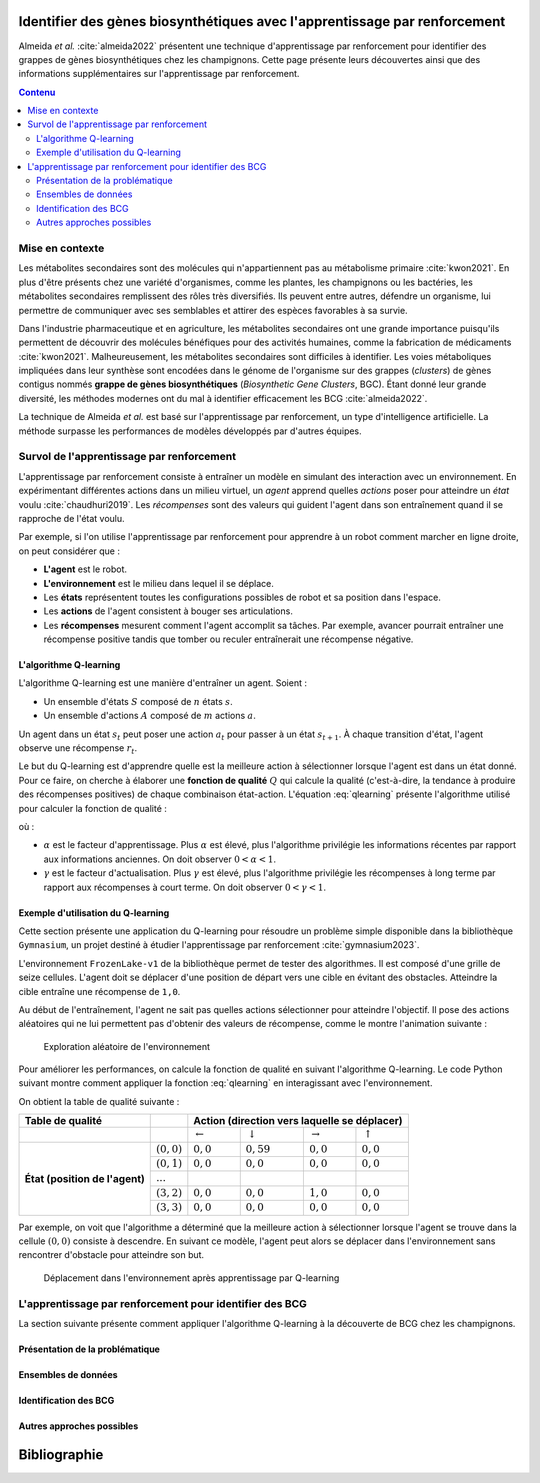 .. Trouver des BGC avec l'apprentissage par renforcement documentation master file, created by
   sphinx-quickstart on Sun Jan 29 21:01:15 2023.
   You can adapt this file completely to your liking, but it should at least
   contain the root `toctree` directive.

Identifier des gènes biosynthétiques avec l'apprentissage par renforcement
==========================================================================

.. bibliography:: references.bib
   :filter: False

Almeida *et al.* :cite:`almeida2022` présentent une technique
d'apprentissage par renforcement pour identifier des grappes de gènes
biosynthétiques chez les champignons. Cette page présente leurs découvertes
ainsi que des informations supplémentaires sur l'apprentissage par
renforcement.

.. contents:: Contenu
   :depth: 2
   :local:
   :backlinks: none

Mise en contexte
----------------


Les métabolites secondaires sont des molécules qui n'appartiennent pas au
métabolisme primaire :cite:`kwon2021`. En plus d'être présents chez une variété
d'organismes, comme les plantes, les champignons ou les bactéries, les
métabolites secondaires remplissent des rôles très diversifiés. Ils peuvent
entre autres, défendre un organisme, lui permettre de communiquer avec ses
semblables et attirer des espèces favorables à sa survie.

Dans l'industrie pharmaceutique et en agriculture, les métabolites secondaires
ont une grande importance puisqu'ils permettent de découvrir des molécules
bénéfiques pour des activités humaines, comme la fabrication de médicaments
:cite:`kwon2021`. Malheureusement, les métabolites secondaires sont difficiles
à identifier. Les voies métaboliques impliquées dans leur synthèse sont
encodées dans le génome de l'organisme sur des grappes (*clusters*) de gènes
contigus nommés **grappe de gènes biosynthétiques** (*Biosynthetic Gene Clusters*,
BGC). Étant donné leur grande diversité, les méthodes modernes ont du mal à
identifier efficacement les BCG :cite:`almeida2022`.

La technique de Almeida *et al.* est basé sur l'apprentissage par renforcement,
un type d'intelligence artificielle. La méthode surpasse les performances de
modèles développés par d'autres équipes.

Survol de l'apprentissage par renforcement
------------------------------------------

L'apprentissage par renforcement consiste à entraîner un modèle en simulant des
interaction avec un environnement. En expérimentant différentes actions dans un
milieu virtuel, un *agent* apprend quelles *actions* poser pour atteindre un
*état* voulu :cite:`chaudhuri2019`. Les *récompenses* sont des valeurs qui
guident l'agent dans son entraînement quand il se rapproche de l'état voulu.

Par exemple, si l'on utilise l'apprentissage par renforcement pour apprendre à
un robot comment marcher en ligne droite, on peut considérer que :

- **L'agent** est le robot.
- **L'environnement** est le milieu dans lequel il se déplace.
- Les **états** représentent toutes les configurations possibles de robot et sa
  position dans l'espace.
- Les **actions** de l'agent consistent à bouger ses articulations.
- Les **récompenses** mesurent comment l'agent accomplit sa tâches. Par
  exemple, avancer pourrait entraîner une récompense positive tandis que tomber
  ou reculer entraînerait une récompense négative.

L'algorithme Q-learning
```````````````````````

L'algorithme Q-learning est une manière d'entraîner un agent. Soient :

- Un ensemble d'états :math:`S` composé de :math:`n` états :math:`s`.
- Un ensemble d'actions :math:`A` composé de :math:`m` actions :math:`a`.

Un agent dans un état :math:`s_t` peut poser une action :math:`a_t` pour passer
à un état :math:`s_{t+1}`. À chaque transition d'état, l'agent observe une
récompense :math:`r_t`.

Le but du Q-learning est d'apprendre quelle est la meilleure action à
sélectionner lorsque l'agent est dans un état donné. Pour ce faire, on cherche
à élaborer une **fonction de qualité** :math:`Q` qui calcule la qualité
(c'est-à-dire, la tendance à produire des récompenses positives) de chaque
combinaison état-action. L'équation :eq:`qlearning` présente l'algorithme
utilisé pour calculer la fonction de qualité :

.. math:: Q_{t+1}(s_t, a_t) \leftarrow Q_t(s_t, a_t) + \alpha \{ r_t + \gamma \cdot argmax[Q(s_{t+1}, a)] - Q(s_t, a_t) \}
   :label: qlearning

où :

- :math:`\alpha` est le facteur d'apprentissage. Plus
  :math:`\alpha` est élevé, plus l'algorithme privilégie les informations
  récentes par rapport aux informations anciennes. On doit observer
  :math:`0 < \alpha < 1`.
- :math:`\gamma` est le facteur d'actualisation. Plus :math:`\gamma` est élevé,
  plus l'algorithme privilégie les récompenses à long terme par rapport aux
  récompenses à court terme. On doit observer
  :math:`0 < \gamma < 1`.

Exemple d'utilisation du Q-learning
```````````````````````````````````

Cette section présente une application du Q-learning pour résoudre un problème
simple disponible dans la bibliothèque ``Gymnasium``, un projet destiné à
étudier l'apprentissage par renforcement :cite:`gymnasium2023`.

L'environnement ``FrozenLake-v1`` de la bibliothèque permet de tester des
algorithmes. Il est composé d'une grille de seize cellules. L'agent doit se
déplacer d'une position de départ vers une cible en évitant des obstacles.
Atteindre la cible entraîne une récompense de ``1,0``.

Au début de l'entraînement, l'agent ne sait pas quelles actions sélectionner
pour atteindre l'objectif. Il pose des actions aléatoires qui ne lui permettent
pas d'obtenir des valeurs de récompense, comme le montre l'animation suivante :

.. figure:: figures/frozen_lake_aleatoire.gif
   
   Exploration aléatoire de l'environnement

Pour améliorer les performances, on calcule la fonction de qualité en suivant
l'algorithme Q-learning. Le code Python suivant montre comment appliquer la
fonction :eq:`qlearning` en interagissant avec l'environnement.

.. code-block:: python
   :linenos:

   ALPHA = 0.5 # Facteur d'apprentissage (vitesse de changement de la valeur Q)
   GAMMA = 0.9 # Facteur d'actualisation (importance des récompenses futures)
   N_EPISODES = 1000 # Nombre d'essais

   # Créer l'environnement d'apprentissage et la table de qualité.
   env = gym.make("FrozenLake-v1", is_slippery=False)
   qtable = np.zeros((env.observation_space.n, env.action_space.n))

   # Entraîner le modèle en réinitialisant l'environnement à chaque épisode.
   for _ in range(N_EPISODES):
       state = env.reset()[0]
       while True:
           # Sélectionner l'action avec la meilleure qualité. Si aucune action
           # n'a été évaluée pour l'état, choisir une action aléatoirement.
           if np.max(qtable[state]) > 0:
               action = np.argmax(qtable[state])
           else:
               action = env.action_space.sample()
           # Interagir avec l'environnement et mesurer la réponse.
           new_state, reward, terminated, truncated, info = env.step(action)
           if truncated or terminated:
               break
           # Actualiser la table.
           q_0 = qtable[state, action]
           q_1 = np.max(qtable[new_state])
           qtable[state, action] += ALPHA * (reward + GAMMA*q_1 - q_0)
           state = new_state
   env.close()

On obtient la table de qualité suivante :

+------------------+-----------------+----------------------------------------------------------------------------------+
| Table de qualité |                 | Action (direction vers laquelle se déplacer)                                     |
+==================+=================+====================+====================+=====================+==================+
|                  |                 | :math:`\leftarrow` | :math:`\downarrow` | :math:`\rightarrow` | :math:`\uparrow` |
|                  |                 |                    |                    |                     |                  |
+------------------+-----------------+--------------------+--------------------+---------------------+------------------+
| **État (position | :math:`(0, 0)`  | :math:`0,0`        |  :math:`0,59`      | :math:`0,0`         | :math:`0,0`      |
| de l'agent)**    +-----------------+--------------------+--------------------+---------------------+------------------+
|                  | :math:`(0, 1)`  | :math:`0,0`        |  :math:`0,0`       | :math:`0,0`         | :math:`0,0`      |
|                  +-----------------+--------------------+--------------------+---------------------+------------------+
|                  | :math:`...`     |                    |                    |                     |                  |
|                  +-----------------+--------------------+--------------------+---------------------+------------------+
|                  | :math:`(3, 2)`  | :math:`0,0`        |  :math:`0,0`       | :math:`1,0`         | :math:`0,0`      |
|                  +-----------------+--------------------+--------------------+---------------------+------------------+
|                  | :math:`(3, 3)`  | :math:`0,0`        |   :math:`0,0`      | :math:`0,0`         | :math:`0,0`      |
+------------------+-----------------+--------------------+--------------------+---------------------+------------------+

Par exemple, on voit que l'algorithme a déterminé que la meilleure action à
sélectionner lorsque l'agent se trouve dans la cellule :math:`(0, 0)` consiste
à descendre. En suivant ce modèle, l'agent peut alors se déplacer dans
l'environnement sans rencontrer d'obstacle pour atteindre son but.

.. figure:: figures/frozen_lake_qlearning.gif
   
   Déplacement dans l'environnement après apprentissage par Q-learning

L'apprentissage par renforcement pour identifier des BCG 
--------------------------------------------------------

La section suivante présente comment appliquer l'algorithme Q-learning à la
découverte de BCG chez les champignons.

Présentation de la problématique
````````````````````````````````

Ensembles de données
````````````````````

Identification des BCG
``````````````````````

Autres approches possibles
``````````````````````````


Bibliographie
=============

.. bibliography:: references.bib
